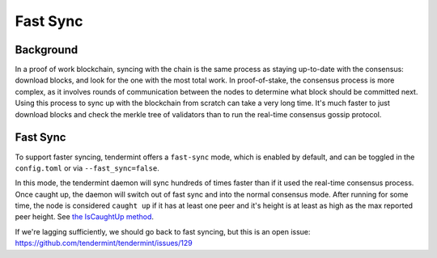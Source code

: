 Fast Sync
=========

Background
----------

In a proof of work blockchain, syncing with the chain is the same
process as staying up-to-date with the consensus: download blocks, and
look for the one with the most total work. In proof-of-stake, the
consensus process is more complex, as it involves rounds of
communication between the nodes to determine what block should be
committed next. Using this process to sync up with the blockchain from
scratch can take a very long time. It's much faster to just download
blocks and check the merkle tree of validators than to run the real-time
consensus gossip protocol.

Fast Sync
---------

To support faster syncing, tendermint offers a ``fast-sync`` mode, which
is enabled by default, and can be toggled in the ``config.toml`` or via
``--fast_sync=false``.

In this mode, the tendermint daemon will sync hundreds of times faster
than if it used the real-time consensus process. Once caught up, the
daemon will switch out of fast sync and into the normal consensus mode.
After running for some time, the node is considered ``caught up`` if it
has at least one peer and it's height is at least as high as the max
reported peer height. See `the IsCaughtUp
method <https://github.com/tendermint/tendermint/blob/b467515719e686e4678e6da4e102f32a491b85a0/blockchain/pool.go#L128>`__.

If we're lagging sufficiently, we should go back to fast syncing, but
this is an open issue:
https://github.com/tendermint/tendermint/issues/129
